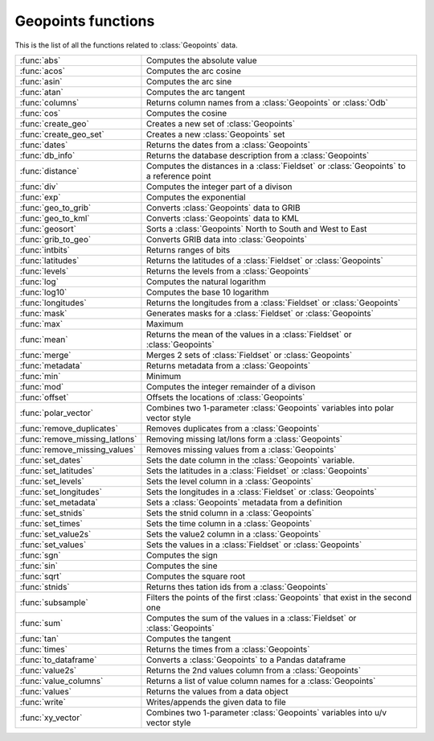 
Geopoints functions
=====================
This is the list of all the functions related to :class:`Geopoints` data.

.. list-table::
    :widths: 20 80
    :header-rows: 0


    * - :func:`abs`
      - Computes the absolute value

    * - :func:`acos`
      - Computes the arc cosine

    * - :func:`asin`
      - Computes the arc sine

    * - :func:`atan`
      - Computes the arc tangent

    * - :func:`columns`
      - Returns column names from a :class:`Geopoints` or :class:`Odb`

    * - :func:`cos`
      - Computes the cosine

    * - :func:`create_geo`
      - Creates a new set of :class:`Geopoints`

    * - :func:`create_geo_set`
      - Creates a new :class:`Geopoints` set

    * - :func:`dates`
      - Returns the dates from a :class:`Geopoints`

    * - :func:`db_info`
      - Returns the database description from a :class:`Geopoints`

    * - :func:`distance`
      - Computes the distances in a :class:`Fieldset` or :class:`Geopoints` to a reference point

    * - :func:`div`
      - Computes the integer part of a divison

    * - :func:`exp`
      - Computes the exponential

    * - :func:`geo_to_grib`
      - Converts :class:`Geopoints` data to GRIB

    * - :func:`geo_to_kml`
      - Converts :class:`Geopoints` data to KML

    * - :func:`geosort`
      - Sorts a :class:`Geopoints` North to South and West to East

    * - :func:`grib_to_geo`
      - Converts GRIB data into :class:`Geopoints`

    * - :func:`intbits`
      - Returns ranges of bits

    * - :func:`latitudes`
      - Returns the latitudes of a :class:`Fieldset` or :class:`Geopoints`

    * - :func:`levels`
      - Returns the levels from a :class:`Geopoints`

    * - :func:`log`
      - Computes the natural logarithm

    * - :func:`log10`
      - Computes the base 10 logarithm

    * - :func:`longitudes`
      - Returns the longitudes from a :class:`Fieldset` or :class:`Geopoints`

    * - :func:`mask`
      - Generates masks for a :class:`Fieldset` or :class:`Geopoints`

    * - :func:`max`
      - Maximum

    * - :func:`mean`
      - Returns the mean of the values in a :class:`Fieldset` or :class:`Geopoints`

    * - :func:`merge`
      - Merges 2 sets of :class:`Fieldset` or :class:`Geopoints`

    * - :func:`metadata`
      - Returns metadata from a :class:`Geopoints`

    * - :func:`min`
      - Minimum

    * - :func:`mod`
      - Computes the integer remainder of a divison

    * - :func:`offset`
      - Offsets the locations of :class:`Geopoints`

    * - :func:`polar_vector`
      - Combines two 1-parameter :class:`Geopoints` variables into polar vector style

    * - :func:`remove_duplicates`
      - Removes duplicates from a :class:`Geopoints`

    * - :func:`remove_missing_latlons`
      - Removing missing lat/lons form a :class:`Geopoints`

    * - :func:`remove_missing_values`
      - Removes missing values from a :class:`Geopoints`

    * - :func:`set_dates`
      - Sets the date column in the :class:`Geopoints` variable.

    * - :func:`set_latitudes`
      - Sets the latitudes in a :class:`Fieldset` or :class:`Geopoints`

    * - :func:`set_levels`
      - Sets the level column in a :class:`Geopoints`

    * - :func:`set_longitudes`
      - Sets the longitudes in a :class:`Fieldset` or :class:`Geopoints`

    * - :func:`set_metadata`
      - Sets a :class:`Geopoints` metadata from a definition

    * - :func:`set_stnids`
      - Sets the stnid column in a :class:`Geopoints`

    * - :func:`set_times`
      - Sets the time column in a :class:`Geopoints`

    * - :func:`set_value2s`
      - Sets the value2 column in a :class:`Geopoints`

    * - :func:`set_values`
      - Sets the values in a :class:`Fieldset` or :class:`Geopoints`

    * - :func:`sgn`
      - Computes the sign

    * - :func:`sin`
      - Computes the sine

    * - :func:`sqrt`
      - Computes the square root

    * - :func:`stnids`
      - Returns thes tation ids from a :class:`Geopoints`

    * - :func:`subsample`
      - Filters the points of the first :class:`Geopoints` that exist in the second one

    * - :func:`sum`
      - Computes the sum of the values in a :class:`Fieldset` or :class:`Geopoints`

    * - :func:`tan`
      - Computes the tangent

    * - :func:`times`
      - Returns the times from a :class:`Geopoints`

    * - :func:`to_dataframe`
      - Converts a :class:`Geopoints` to a Pandas dataframe

    * - :func:`value2s`
      - Returns the 2nd values column from a :class:`Geopoints`

    * - :func:`value_columns`
      - Returns a list of value column names for a :class:`Geopoints`

    * - :func:`values`
      - Returns the values from a data object

    * - :func:`write`
      - Writes/appends the given data to file

    * - :func:`xy_vector`
      - Combines two 1-parameter :class:`Geopoints` variables into u/v vector style
